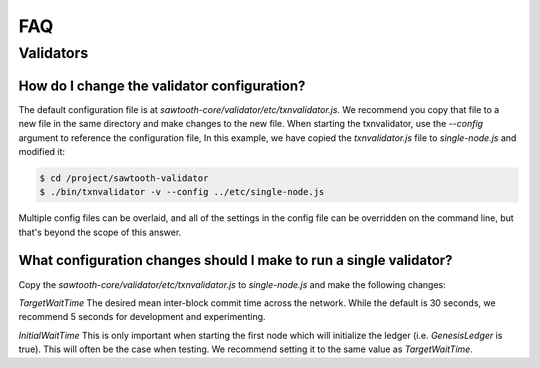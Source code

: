 ***
FAQ
***

Validators
==========


How do I change the validator configuration?
--------------------------------------------

The default configuration file is at
`sawtooth-core/validator/etc/txnvalidator.js`. We recommend you copy that
file to a new file in the same directory and make changes to the new file.
When starting the txnvalidator, use the `--config` argument to reference
the configuration file, In this example, we have copied the
`txnvalidator.js` file to `single-node.js` and modified it:

.. code-block:: console

    $ cd /project/sawtooth-validator
    $ ./bin/txnvalidator -v --config ../etc/single-node.js

Multiple config files can be overlaid, and all of the settings in the
config file can be overridden on the command line, but that's beyond the
scope of this answer.

What configuration changes should I make to run a single validator?
-------------------------------------------------------------------

Copy the `sawtooth-core/validator/etc/txnvalidator.js` to `single-node.js` and
make the following changes:


`TargetWaitTime`
The desired mean inter-block commit time across the network.
While the default is 30 seconds, we recommend 5 seconds for
development and experimenting.

`InitialWaitTime`
This is only important when starting the first node which
will initialize the ledger (i.e. `GenesisLedger` is true).
This will often be the case when testing. We recommend setting
it to the same value as `TargetWaitTime`.
